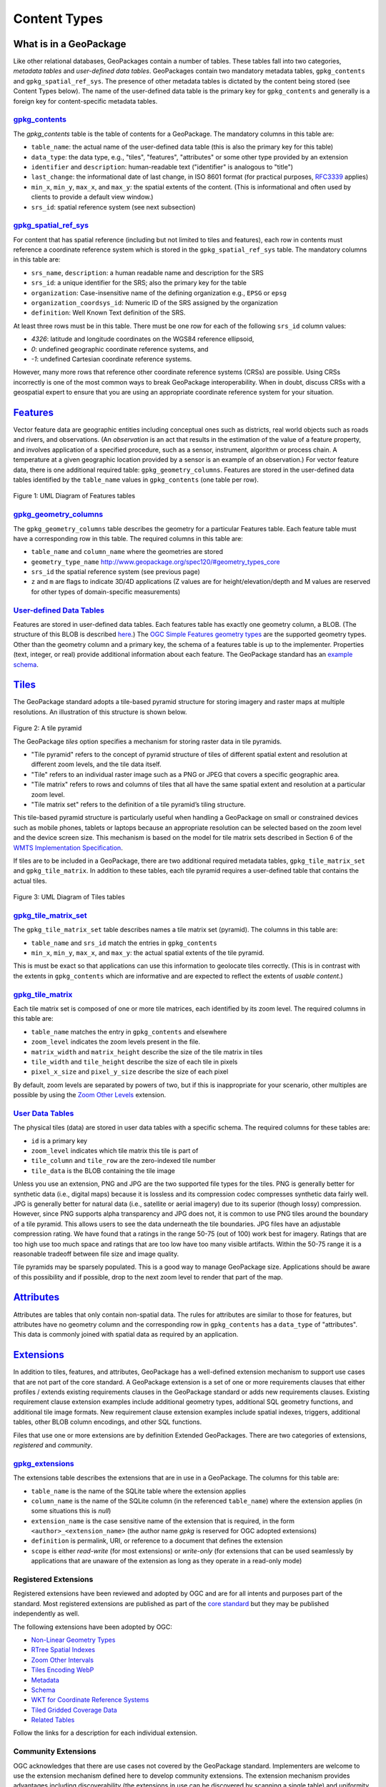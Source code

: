 Content Types
=============

What is in a GeoPackage
-----------------------

Like other relational databases, GeoPackages contain a number of tables. These tables fall into two categories, *metadata tables* and *user-defined data tables*.
GeoPackages contain two mandatory metadata tables, ``gpkg_contents`` and ``gpkg_spatial_ref_sys``. 
The presence of other metadata tables is dictated by the content being stored (see Content Types below). The name of the user-defined data table is the primary key for ``gpkg_contents`` and generally is a foreign key for content-specific metadata tables.

`gpkg_contents <http://www.geopackage.org/spec120/#_contents>`_
***************************************************************

The `gpkg_contents` table is the table of contents for a GeoPackage. 
The mandatory columns in this table are:

* ``table_name``: the actual name of the user-defined data table (this is also the primary key for this table)
* ``data_type``: the data type, e.g., "tiles", "features", "attributes" or some other type provided by an extension
* ``identifier`` and ``description``: human-readable text ("identifier" is analogous to "title")
* ``last_change``: the informational date of last change, in ISO 8601 format (for practical purposes, `RFC3339 <https://www.ietf.org/rfc/rfc3339.txt>`_ applies)
* ``min_x``, ``min_y``, ``max_x``, and ``max_y``: the spatial extents of the content. (This is informational and often used by clients to provide a default view window.)
* ``srs_id``: spatial reference system (see next subsection)

`gpkg_spatial_ref_sys <http://www.geopackage.org/spec120/#spatial_ref_sys)>`_
*****************************************************************************

For content that has spatial reference (including but not limited to tiles and features), each row in contents must reference a coordinate reference system which is stored in the ``gpkg_spatial_ref_sys`` table. 
The mandatory columns in this table are:

* ``srs_name``, ``description``: a human readable name and description for the SRS 
* ``srs_id``: a unique identifier for the SRS; also the primary key for the table
* ``organization``: Case-insensitive name of the defining organization e.g., ``EPSG`` or ``epsg``
* ``organization_coordsys_id``: Numeric ID of the SRS assigned by the organization
* ``definition``: Well Known Text definition of the SRS.

At least three rows must be in this table. There must be one row for each of the following ``srs_id`` column values:

* *4326*: latitude and longitude coordinates on the WGS84 reference ellipsoid,
* *0*: undefined geographic coordinate reference systems, and
* *-1*: undefined Cartesian coordinate reference systems.

However, many more rows that reference other coordinate reference systems (CRSs) are possible. 
Using CRSs incorrectly is one of the most common ways to break GeoPackage interoperability. 
When in doubt, discuss CRSs with a geospatial expert to ensure that you are using an appropriate coordinate reference system for your situation.

`Features <http://www.geopackage.org/spec120/#features>`_
---------------------------------------------------------

Vector feature data are geographic entities including conceptual ones such as districts, real world objects such as roads and rivers, and observations. (An *observation* is an act that results in the estimation of the value of a feature property, and involves application of a specified procedure, such as a sensor, instrument, algorithm or process chain. A temperature at a given geographic location provided by a sensor is an example of an observation.) 
For vector feature data, there is one additional required table: ``gpkg_geometry_columns``. 
Features are stored in the user-defined data tables identified by the ``table_name`` values in ``gpkg_contents`` (one table per row).

.. figure:: http://www.geopackage.org/spec120/geopackage-features.png
    :width: 600px
Figure 1: UML Diagram of Features tables

`gpkg_geometry_columns <http://www.geopackage.org/spec120/#_geometry_columns>`_
*******************************************************************************

The ``gpkg_geometry_columns`` table describes the geometry for a particular Features table. 
Each feature table must have a corresponding row in this table. The required columns in this table are:

* ``table_name`` and ``column_name`` where the geometries are stored
* ``geometry_type_name`` `<http://www.geopackage.org/spec120/#geometry_types_core>`_
* ``srs_id`` the spatial reference system (see previous page)
* ``z`` and ``m`` are flags to indicate 3D/4D applications (Z values are for height/elevation/depth and M values are reserved for other types of domain-specific measurements)

`User-defined Data Tables <http://www.geopackage.org/spec120/#feature_user_tables)>`_
*************************************************************************************

Features are stored in user-defined data tables. Each features table has exactly one geometry column, a BLOB. 
(The structure of this BLOB is described `here <http://www.geopackage.org/spec120/#gpb_format>`_.) 
The `OGC Simple Features geometry types <http://www.geopackage.org/spec120/#geometry_types_core>`_ are the supported geometry types. 
Other than the geometry column and a primary key, the schema of a features table is up to the implementer. 
Properties (text, integer, or real) provide additional information about each feature. 
The GeoPackage standard has an `example schema <http://www.geopackage.org/spec120/#example_feature_table_cols>`_.

`Tiles <http://www.geopackage.org/spec120/#tiles>`_
---------------------------------------------------

The GeoPackage standard adopts a tile-based pyramid structure for storing imagery and raster maps at multiple resolutions.
An illustration of this structure is shown below.

.. figure:: ../img/pyramid2.png
   :height: 327
   :width: 560
Figure 2: A tile pyramid

The GeoPackage *tiles* option specifies a mechanism for storing raster data in tile pyramids. 

* "Tile pyramid" refers to the concept of pyramid structure of tiles of different spatial extent and resolution at different zoom levels, and the tile data itself. 
* "Tile" refers to an individual raster image such as a PNG or JPEG that covers a specific geographic area. 
* "Tile matrix" refers to rows and columns of tiles that all have the same spatial extent and resolution at a particular zoom level. 
* "Tile matrix set" refers to the definition of a tile pyramid’s tiling structure. 

This tile-based pyramid structure is particularly useful when handling a GeoPackage on small or constrained devices such as mobile phones, tablets or laptops because an appropriate resolution can be selected based on the zoom level and the device screen size.
This mechanism is based on the model for tile matrix sets described in Section 6 of the `WMTS Implementation Specification <http://www.opengeospatial.org/standards/wmts>`_.

If tiles are to be included in a GeoPackage, there are two additional required metadata tables, ``gpkg_tile_matrix_set`` and ``gpkg_tile_matrix``. 
In addition to these tables, each tile pyramid requires a user-defined table that contains the actual tiles.

.. figure:: http://www.geopackage.org/spec120/geopackage-tiles.png
    :width: 600px
Figure 3: UML Diagram of Tiles tables

`gpkg_tile_matrix_set <http://www.geopackage.org/spec120/#_tile_matrix_set>`_
*****************************************************************************

The ``gpkg_tile_matrix_set`` table describes names a tile matrix set (pyramid). The columns in this table are:

* ``table_name`` and ``srs_id`` match the entries in ``gpkg_contents``
* ``min_x``, ``min_y``, ``max_x``, and ``max_y``: the actual spatial extents of the tile pyramid. 

This is must be exact so that applications can use this information to geolocate tiles correctly. 
(This is in contrast with the extents in ``gpkg_contents`` which are informative and are expected to reflect the extents of *usable content*.)

`gpkg_tile_matrix <http://www.geopackage.org/spec120/#tile_matrix>`_
********************************************************************

Each tile matrix set is composed of one or more tile matrices, each identified by its zoom level. 
The required columns in this table are:

* ``table_name`` matches the entry in ``gpkg_contents`` and elsewhere
* ``zoom_level`` indicates the zoom levels present in the file.
* ``matrix_width`` and ``matrix_height`` describe the size of the tile matrix in tiles
* ``tile_width`` and ``tile_height`` describe the size of each tile in pixels
* ``pixel_x_size`` and ``pixel_y_size`` describe the size of each pixel 

By default, zoom levels are separated by powers of two, but if this is inappropriate for your scenario, other multiples are possible by using the `Zoom Other Levels <http://www.geopackage.org/spec120/#extension_zoom_other_intervals>`_ extension.

`User Data Tables <http://www.geopackage.org/spec120/#tiles_user_tables>`_
**************************************************************************

The physical tiles (data) are stored in user data tables with a specific schema. 
The required columns for these tables are:

* ``id`` is a primary key
* ``zoom_level`` indicates which tile matrix this tile is part of
* ``tile_column`` and ``tile_row`` are the zero-indexed tile number
* ``tile_data`` is the BLOB containing the tile image

Unless you use an extension, PNG and JPG are the two supported file types for the tiles. 
PNG is generally better for synthetic data (i.e., digital maps) because it is lossless and its compression codec compresses synthetic data fairly well. 
JPG is generally better for natural data (i.e., satellite or aerial imagery) due to its superior (though lossy) compression. 
However, since PNG supports alpha transparency and JPG does not, it is common to use PNG tiles around the boundary of a tile pyramid. 
This allows users to see the data underneath the tile boundaries. 
JPG files have an adjustable compression rating. 
We have found that a ratings in the range 50-75 (out of 100) work best for imagery. 
Ratings that are too high use too much space and ratings that are too low have too many visible artifacts. 
Within the 50-75 range it is a reasonable tradeoff between file size and image quality.

Tile pyramids may be sparsely populated. 
This is a good way to manage GeoPackage size. 
Applications should be aware of this possibility and if possible, drop to the next zoom level to render that part of the map. 

`Attributes <http://www.geopackage.org/spec120/#attributes>`_
-------------------------------------------------------------

Attributes are tables that only contain non-spatial data. 
The rules for attributes are similar to those for features, 
but attributes have no geometry column and the corresponding row in ``gpkg_contents`` has a ``data_type`` of "attributes".
This data is commonly joined with spatial data as required by an application. 

`Extensions <http://www.geopackage.org/spec120/#extension_mechanism>`_
----------------------------------------------------------------------

In addition to tiles, features, and attributes, GeoPackage has a well-defined extension mechanism to support use cases that are not part of the core standard. 
A GeoPackage extension is a set of one or more requirements clauses that either profiles / extends existing requirements clauses in the GeoPackage standard or adds new requirements clauses.
Existing requirement clause extension examples include additional geometry types, additional SQL geometry functions, and additional tile image formats. 
New requirement clause extension examples include spatial indexes, triggers, additional tables, other BLOB column encodings, and other SQL functions.

Files that use one or more extensions are by definition Extended GeoPackages.
There are two categories of extensions, *registered* and *community*.

`gpkg_extensions <http://www.geopackage.org/spec120/#extensions_table_definition>`_
***********************************************************************************

The extensions table describes the extensions that are in use in a GeoPackage.
The columns for this table are:

* ``table_name`` is the name of the SQLite table where the extension applies
* ``column_name`` is the name of the SQLite column (in the referenced ``table_name``) where the extension applies (in some situations this is *null*)
* ``extension_name`` is the case sensitive name of the extension that is required, in the form ``<author>_<extension_name>`` (the author name *gpkg* is reserved for OGC adopted extensions)
* ``definition`` is permalink, URI, or reference to a document that defines the extension
* ``scope`` is either *read-write* (for most extensions) or *write-only* (for extensions that can be used seamlessly by applications that are unaware of the extension as long as they operate in a read-only mode)

Registered Extensions
*********************

Registered extensions have been reviewed and adopted by OGC and are for all intents and purposes part of the standard. Most registered extensions are published as part of the `core standard <http://www.geopackage.org/spec120/#registered_extensions>`_ but they may be published independently as well.

The following extensions have been adopted by OGC:

* `Non-Linear Geometry Types <extensions/nonlinear_geometry_types.html>`_
* `RTree Spatial Indexes <extensions/rtree_spatial_indexes.html>`_
* `Zoom Other Intervals <extensions/zoom_other_intervals.html>`_
* `Tiles Encoding WebP <extensions/tiles_encoding_webp.html>`_
* `Metadata <extensions/metadata.html>`_
* `Schema <extensions/schema.html>`_
* `WKT for Coordinate Reference Systems <extensions/wkt_for_crs.html>`_
* `Tiled Gridded Coverage Data <extensions/tiled_gridded_coverage_data.html>`_
* `Related Tables <extensions/related_tables.html>`_

Follow the links for a description for each individual extension.

Community Extensions
********************

OGC acknowledges that there are use cases not covered by the GeoPackage standard. Implementers are welcome to use the extension mechanism defined here to develop community extensions. The extension mechanism provides advantages including discoverability (the extensions in use can be discovered by scanning a single table) and uniformity (declaring that an extension is in use indicates that a defined set of requirements are being met). However, this is a decision that should be made carefully as custom extensions do introduce interoperability risks.
OGC manages a registry of `community extensions <http://www.geopackage.org/extensions.html#_community_extensions>`_.

OGC is unable to endorse community extensions. Therefore an Extended GeoPackage containing community extensions will not pass conformance tests. However, a community of interest MAY waive that requirement in its own GeoPackage profile, with the caveat that it must bear the responsibility of endorsing the new extension(s).

Implementers that are interested in developing their own extensions are encouraged to contact OGC to ensure that the extensions are developed in accordance with OGC policies and in a way that minimizes risks to interoperability. OGC will consider adopting externally developed extensions that address a clear use case, have a sound technical approach, and have a commitment to implementation by multiple implementers.
